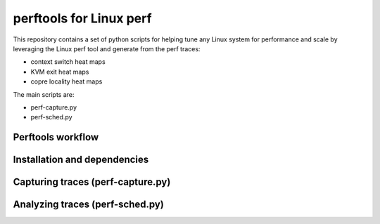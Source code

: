 
========================
perftools for Linux perf
========================

This repository contains a set of python scripts for helping tune any Linux system for performance and scale by
leveraging the Linux perf tool and generate from the perf traces:

- context switch heat maps
- KVM exit heat maps
- copre locality heat maps

The main scripts are:

- perf-capture.py
- perf-sched.py


Perftools workflow
------------------

.. image:: images/perftools.png

Installation and dependencies
-----------------------------

Capturing traces (perf-capture.py)
----------------------------------

Analyzing traces (perf-sched.py)
--------------------------------

